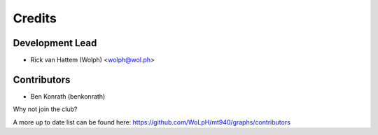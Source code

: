=======
Credits
=======

Development Lead
----------------

* Rick van Hattem (Wolph) <wolph@wol.ph>

Contributors
------------

* Ben Konrath (benkonrath)

Why not join the club?

A more up to date list can be found here: 
https://github.com/WoLpH/mt940/graphs/contributors
